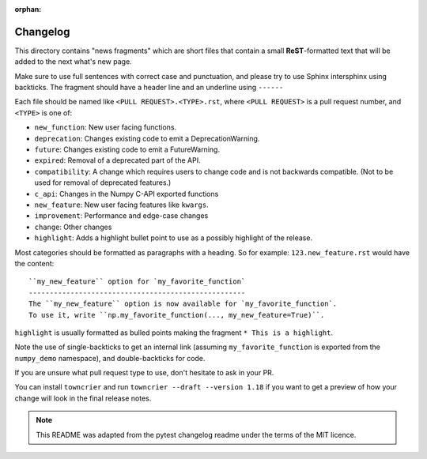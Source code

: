 :orphan:

Changelog
=========

This directory contains "news fragments" which are short files that contain a
small **ReST**-formatted text that will be added to the next what's new page.

Make sure to use full sentences with correct case and punctuation, and please
try to use Sphinx intersphinx using backticks. The fragment should have a
header line and an underline using ``------``

Each file should be named like ``<PULL REQUEST>.<TYPE>.rst``, where
``<PULL REQUEST>`` is a pull request number, and ``<TYPE>`` is one of:

* ``new_function``: New user facing functions.
* ``deprecation``: Changes existing code to emit a DeprecationWarning.
* ``future``: Changes existing code to emit a FutureWarning.
* ``expired``: Removal of a deprecated part of the API.
* ``compatibility``: A change which requires users to change code and is not
  backwards compatible. (Not to be used for removal of deprecated features.)
* ``c_api``: Changes in the Numpy C-API exported functions
* ``new_feature``: New user facing features like ``kwargs``.
* ``improvement``: Performance and edge-case changes
* ``change``: Other changes
* ``highlight``: Adds a highlight bullet point to use as a possibly highlight
  of the release.

Most categories should be formatted as paragraphs with a heading.
So for example: ``123.new_feature.rst`` would have the content::

    ``my_new_feature`` option for `my_favorite_function`
    ----------------------------------------------------
    The ``my_new_feature`` option is now available for `my_favorite_function`.
    To use it, write ``np.my_favorite_function(..., my_new_feature=True)``.

``highlight`` is usually formatted as bulled points making the fragment
``* This is a highlight``.

Note the use of single-backticks to get an internal link (assuming
``my_favorite_function`` is exported from the ``numpy_demo`` namespace),
and double-backticks for code.

If you are unsure what pull request type to use, don't hesitate to ask in your
PR.

You can install ``towncrier`` and run ``towncrier --draft --version 1.18``
if you want to get a preview of how your change will look in the final release
notes.

.. note::

    This README was adapted from the pytest changelog readme under the terms of
    the MIT licence.

